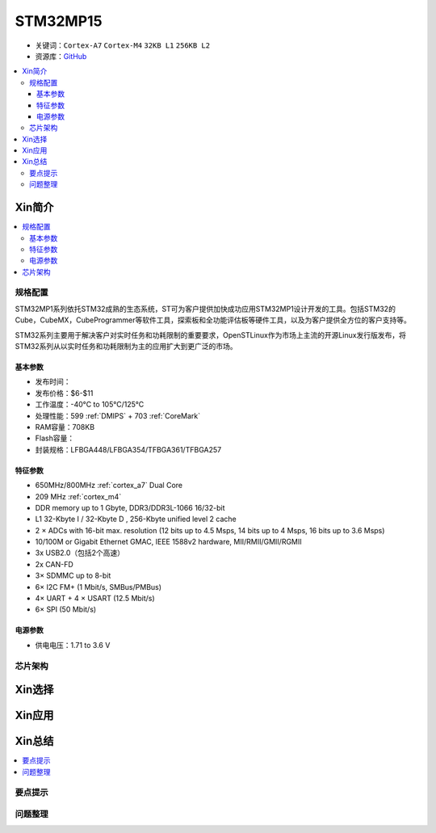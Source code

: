 
.. _stm32mp15:

STM32MP15
=====================

* 关键词：``Cortex-A7`` ``Cortex-M4`` ``32KB L1`` ``256KB L2``
* 资源库：`GitHub <https://github.com/SoCXin/STM32MP15>`_

.. contents::
    :local:

Xin简介
-----------

.. image:: ./images/stm32mp157.jpg
    :target: https://www.st.com/content/st_com/zh/products/microcontrollers-microprocessors/stm32-arm-cortex-mpus/stm32mp1-series/stm32mp157/stm32mp157c.html

.. contents::
    :local:


规格配置
~~~~~~~~~~~

STM32MP1系列依托STM32成熟的生态系统，ST可为客户提供加快成功应用STM32MP1设计开发的工具。包括STM32的Cube，CubeMX，CubeProgrammer等软件工具，探索板和全功能评估板等硬件工具，以及为客户提供全方位的客户支持等。

STM32系列主要用于解决客户对实时任务和功耗限制的重要要求，OpenSTLinux作为市场上主流的开源Linux发行版发布，将STM32系列从以实时任务和功耗限制为主的应用扩大到更广泛的市场。


基本参数
^^^^^^^^^^^

* 发布时间：
* 发布价格：$6-$11
* 工作温度：-40°C to 105°C/125°C
* 处理性能：599 :ref:`DMIPS` + 703 :ref:`CoreMark`
* RAM容量：708KB
* Flash容量：
* 封装规格：LFBGA448/LFBGA354/TFBGA361/TFBGA257

.. image:: ./images/STM32MP15p.png
    :target: https://www.st.com/zh/microcontrollers-microprocessors/stm32mp1-series.html


特征参数
^^^^^^^^^^^

* 650MHz/800MHz :ref:`cortex_a7` Dual Core
* 209 MHz :ref:`cortex_m4`
* DDR memory up to 1 Gbyte,  DDR3/DDR3L-1066 16/32-bit
* L1 32-Kbyte I / 32-Kbyte D , 256-Kbyte unified level 2 cache
* 2 × ADCs with 16-bit max. resolution (12 bits up to 4.5 Msps, 14 bits up to 4 Msps, 16 bits up to 3.6 Msps)
* 10/100M or Gigabit Ethernet GMAC, IEEE 1588v2 hardware, MII/RMII/GMII/RGMII
* 3x USB2.0（包括2个高速）
* 2x CAN-FD
* 3× SDMMC up to 8-bit
* 6× I2C FM+ (1 Mbit/s, SMBus/PMBus)
* 4× UART + 4 × USART (12.5 Mbit/s)
* 6× SPI (50 Mbit/s)

电源参数
^^^^^^^^^^^

* 供电电压：1.71 to 3.6 V


芯片架构
~~~~~~~~~~~




Xin选择
-----------

.. contents::
    :local:



Xin应用
-----------

.. contents::
    :local:



Xin总结
--------------

.. contents::
    :local:

要点提示
~~~~~~~~~~~~~



问题整理
~~~~~~~~~~~~~

